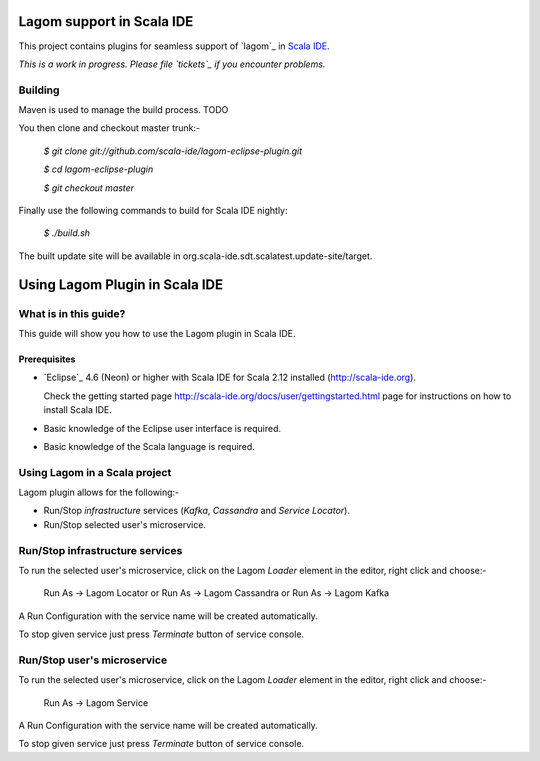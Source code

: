 Lagom support in Scala IDE
==========================

This project contains plugins for seamless support of `lagom`_ in `Scala IDE`_.

*This is a work in progress. Please file `tickets`_ if you encounter problems.*

Building
--------

Maven is used to manage the build process. TODO

You then clone and checkout master trunk:-

    `$ git clone git://github.com/scala-ide/lagom-eclipse-plugin.git`
    
    `$ cd lagom-eclipse-plugin`

    `$ git checkout master`

Finally use the following commands to build for Scala IDE nightly: 

    `$ ./build.sh`

The built update site will be available in org.scala-ide.sdt.scalatest.update-site/target.

.. _Scala IDE: http://scala-ide.org
.. _tickets: http://scala-ide.org/docs/user/community.html
.. _scala-ide/scala-ide: http://github.com/scala-ide/scala-ide

Using Lagom Plugin in Scala IDE
===============================

What is in this guide?
----------------------

This guide will show you how to use the Lagom plugin in Scala IDE.

Prerequisites
.............

*   `Eclipse`_ 4.6 (Neon) or higher with Scala IDE for Scala 2.12 installed (http://scala-ide.org).

    Check the getting started page http://scala-ide.org/docs/user/gettingstarted.html page for instructions on how to install Scala IDE.

*   Basic knowledge of the Eclipse user interface is required.

*   Basic knowledge of the Scala language is required.

Using Lagom in a Scala project
------------------------------

Lagom plugin allows for the following:-

*   Run/Stop `infrastructure` services (`Kafka`, `Cassandra` and `Service Locator`).
*   Run/Stop selected user's microservice.

Run/Stop infrastructure services
--------------------------------

To run the selected user's microservice, click on the Lagom `Loader` element in the editor, right click and choose:-

  Run As -> Lagom Locator or
  Run As -> Lagom Cassandra or
  Run As -> Lagom Kafka

A Run Configuration with the service name will be created automatically.

To stop given service just press `Terminate` button of service console.

Run/Stop user's microservice 
----------------------------

To run the selected user's microservice, click on the Lagom `Loader` element in the editor, right click and choose:-

  Run As -> Lagom Service

A Run Configuration with the service name will be created automatically.

To stop given service just press `Terminate` button of service console.



